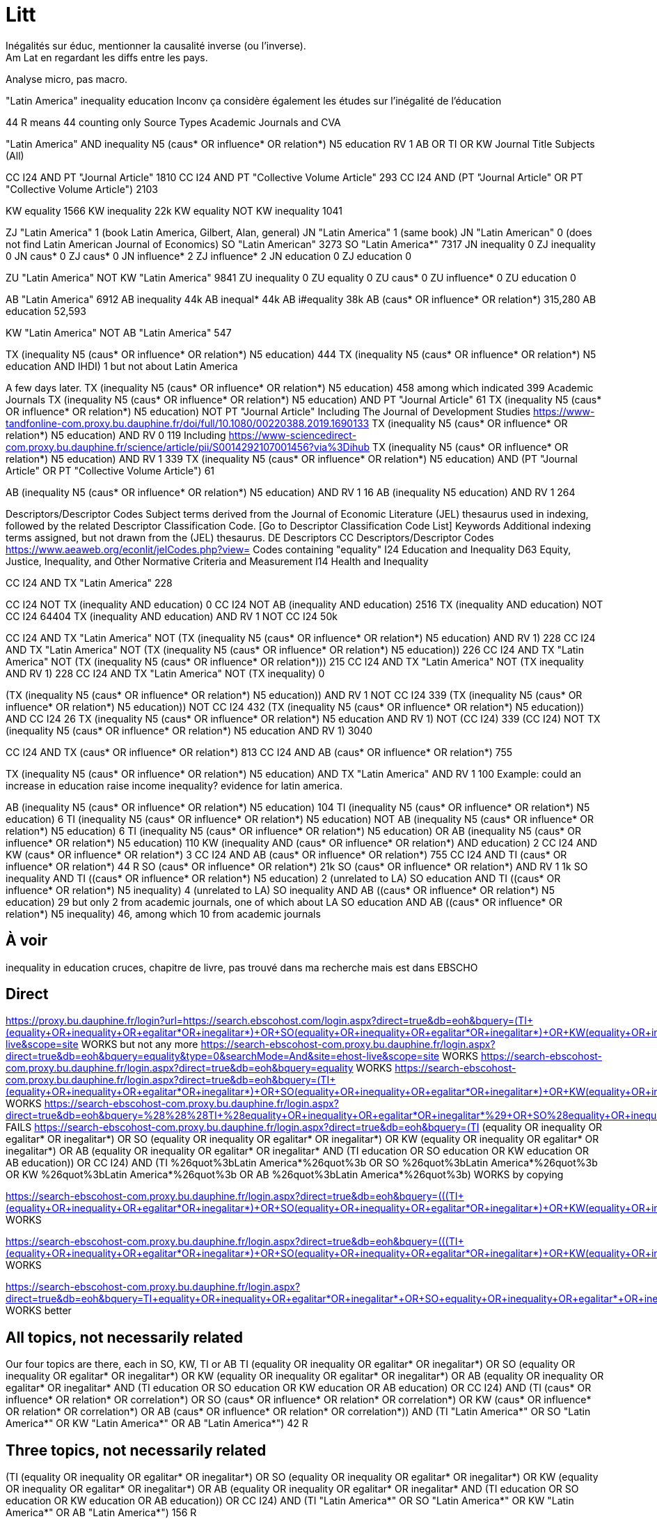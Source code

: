 = Litt
Inégalités sur éduc, mentionner la causalité inverse (ou l’inverse).
Am Lat en regardant les diffs entre les pays.
Analyse micro, pas macro.

"Latin America" inequality education
Inconv ça considère également les études sur l’inégalité de l’éducation

44 R means 44 counting only Source Types Academic Journals and CVA

"Latin America" AND inequality N5 (caus* OR influence* OR relation*) N5 education
RV 1
AB OR TI OR KW
Journal Title
Subjects (All)

CC I24 AND PT "Journal Article" 1810
CC I24 AND PT "Collective Volume Article" 293
CC I24 AND (PT "Journal Article" OR PT "Collective Volume Article") 2103

KW equality 1566
KW inequality 22k
KW equality NOT KW inequality 1041

ZJ "Latin America" 1 (book Latin America, Gilbert, Alan, general)
JN "Latin America" 1 (same book)
JN "Latin American" 0 (does not find Latin American Journal of Economics)
SO "Latin American" 3273
SO "Latin America*" 7317
JN inequality 0
ZJ inequality 0
JN caus* 0
ZJ caus* 0
JN influence* 2
ZJ influence* 2
JN education 0
ZJ education 0

ZU "Latin America" NOT KW "Latin America" 9841
ZU inequality 0
ZU equality 0
ZU caus* 0
ZU influence* 0
ZU education 0

AB "Latin America" 6912
AB inequality 44k
AB inequal* 44k
AB i#equality 38k
AB (caus* OR influence* OR relation*) 315,280
AB education 52,593

KW "Latin America" NOT AB "Latin America" 547

TX (inequality N5 (caus* OR influence* OR relation*) N5 education) 444
TX (inequality N5 (caus* OR influence* OR relation*) N5 education AND IHDI) 1 but not about Latin America

A few days later.
TX (inequality N5 (caus* OR influence* OR relation*) N5 education) 458 among which indicated 399 Academic Journals
TX (inequality N5 (caus* OR influence* OR relation*) N5 education) AND PT "Journal Article" 61
TX (inequality N5 (caus* OR influence* OR relation*) N5 education) NOT PT "Journal Article" 
  Including The Journal of Development Studies https://www-tandfonline-com.proxy.bu.dauphine.fr/doi/full/10.1080/00220388.2019.1690133
TX (inequality N5 (caus* OR influence* OR relation*) N5 education) AND RV 0 119
  Including https://www-sciencedirect-com.proxy.bu.dauphine.fr/science/article/pii/S0014292107001456?via%3Dihub
TX (inequality N5 (caus* OR influence* OR relation*) N5 education) AND RV 1 339
TX (inequality N5 (caus* OR influence* OR relation*) N5 education) AND (PT "Journal Article" OR PT "Collective Volume Article") 61

AB (inequality N5 (caus* OR influence* OR relation*) N5 education) AND RV 1 16
AB (inequality N5 education) AND RV 1 264

Descriptors/Descriptor Codes	Subject terms derived from the Journal of Economic Literature (JEL) thesaurus used in indexing, followed by the related Descriptor Classification Code. [Go to Descriptor Classification Code List]
Keywords	Additional indexing terms assigned, but not drawn from the (JEL) thesaurus.
DE	Descriptors
CC	Descriptors/Descriptor Codes
https://www.aeaweb.org/econlit/jelCodes.php?view=
Codes containing "equality"
I24 	Education and Inequality 
D63 	Equity, Justice, Inequality, and Other Normative Criteria and Measurement
I14 	Health and Inequality

CC I24 AND TX "Latin America" 228

CC I24 NOT TX (inequality AND education) 0
CC I24 NOT AB (inequality AND education) 2516
TX (inequality AND education) NOT CC I24 64404
TX (inequality AND education) AND RV 1 NOT CC I24 50k

CC I24 AND TX "Latin America" NOT (TX (inequality N5 (caus* OR influence* OR relation*) N5 education) AND RV 1) 228
CC I24 AND TX "Latin America" NOT (TX (inequality N5 (caus* OR influence* OR relation*) N5 education)) 226
CC I24 AND TX "Latin America" NOT (TX (inequality N5 (caus* OR influence* OR relation*))) 215
CC I24 AND TX "Latin America" NOT (TX inequality AND RV 1) 228
CC I24 AND TX "Latin America" NOT (TX inequality) 0

(TX (inequality N5 (caus* OR influence* OR relation*) N5 education)) AND RV 1 NOT CC I24 339
(TX (inequality N5 (caus* OR influence* OR relation*) N5 education)) NOT CC I24 432
(TX (inequality N5 (caus* OR influence* OR relation*) N5 education)) AND CC I24 26
((TX (inequality N5 (caus* OR influence* OR relation*) N5 education)) AND RV 1) NOT (CC I24) 339
(CC I24) NOT ((TX (inequality N5 (caus* OR influence* OR relation*) N5 education)) AND RV 1) 3040

CC I24 AND TX (caus* OR influence* OR relation*) 813
CC I24 AND AB (caus* OR influence* OR relation*) 755

TX (inequality N5 (caus* OR influence* OR relation*) N5 education) AND TX "Latin America" AND RV 1 100
  Example: could an increase in education raise income inequality? evidence for latin america.

AB (inequality N5 (caus* OR influence* OR relation*) N5 education) 104
TI (inequality N5 (caus* OR influence* OR relation*) N5 education) 6
TI (inequality N5 (caus* OR influence* OR relation*) N5 education) NOT AB (inequality N5 (caus* OR influence* OR relation*) N5 education) 6
TI (inequality N5 (caus* OR influence* OR relation*) N5 education) OR AB (inequality N5 (caus* OR influence* OR relation*) N5 education) 110
KW (inequality AND (caus* OR influence* OR relation*) AND education) 2
CC I24 AND KW (caus* OR influence* OR relation*) 3
CC I24 AND AB (caus* OR influence* OR relation*) 755
CC I24 AND TI (caus* OR influence* OR relation*) 44 R
SO (caus* OR influence* OR relation*) 21k
SO (caus* OR influence* OR relation*) AND RV 1 1k
SO inequality AND TI ((caus* OR influence* OR relation*) N5 education) 2 (unrelated to LA)
SO education AND TI ((caus* OR influence* OR relation*) N5 inequality) 4 (unrelated to LA)
SO inequality AND AB ((caus* OR influence* OR relation*) N5 education) 29 but only 2 from academic journals, one of which about LA
SO education AND AB ((caus* OR influence* OR relation*) N5 inequality) 46, among which 10 from academic journals

== À voir
inequality in education cruces, chapitre de livre, pas trouvé dans ma recherche mais est dans EBSCHO

== Direct
https://proxy.bu.dauphine.fr/login?url=https://search.ebscohost.com/login.aspx?direct=true&db=eoh&bquery=(((TI+(equality+OR+inequality+OR+egalitar*+OR+inegalitar*)+OR+SO+(equality+OR+inequality+OR+egalitar*+OR+inegalitar*)+OR+KW+(equality+OR+inequality+OR+egalitar*+OR+inegalitar*)+OR+AB+(equality+OR+inequality+OR+egalitar*+OR+inegalitar*))+AND+(TI+education+OR+SO+education+OR+KW+education+OR+AB+education))+OR+CC+I24)+AND+(TI+%26quot%3bLatin+America*%26quot%3b+OR+SO+%26quot%3bLatin+America*%26quot%3b+OR+KW+%26quot%3bLatin+America*%26quot%3b+OR+AB+%26quot%3bLatin+America*%26quot%3b)&type=0&searchMode=And&site=ehost-live&scope=site WORKS but not any more
https://search-ebscohost-com.proxy.bu.dauphine.fr/login.aspx?direct=true&db=eoh&bquery=equality&type=0&searchMode=And&site=ehost-live&scope=site WORKS
https://search-ebscohost-com.proxy.bu.dauphine.fr/login.aspx?direct=true&db=eoh&bquery=equality WORKS
https://search-ebscohost-com.proxy.bu.dauphine.fr/login.aspx?direct=true&db=eoh&bquery=(((TI+(equality+OR+inequality+OR+egalitar*+OR+inegalitar*)+OR+SO+(equality+OR+inequality+OR+egalitar*+OR+inegalitar*)+OR+KW+(equality+OR+inequality+OR+egalitar*+OR+inegalitar*)+OR+AB+(equality+OR+inequality+OR+egalitar*+OR+inegalitar*))+AND+(TI+education+OR+SO+education+OR+KW+education+OR+AB+education))+OR+CC+I24)+AND+(TI+"Latin+America*"+OR+SO+"Latin+America*"+OR+KW+"Latin+America*"+OR+AB+"Latin+America*") WORKS
https://search-ebscohost-com.proxy.bu.dauphine.fr/login.aspx?direct=true&db=eoh&bquery=%28%28%28TI+%28equality+OR+inequality+OR+egalitar*+OR+inegalitar*%29+OR+SO+%28equality+OR+inequality+OR+egalitar*+OR+inegalitar*%29+OR+KW+%28equality+OR+inequality+OR+egalitar*+OR+inegalitar*%29+OR+AB+%28equality+OR+inequality+OR+egalitar*+OR+inegalitar*%29%29+AND+%28TI+education+OR+SO+education+OR+KW+education+OR+AB+education%29%29+OR+CC+I24%29+AND+%28TI+%26quot%3bLatin+America*%26quot%3b+OR+SO+%26quot%3bLatin+America*%26quot%3b+OR+KW+%26quot%3bLatin+America*%26quot%3b+OR+AB+%26quot%3bLatin+America*%26quot%3b%29 FAILS
https://search-ebscohost-com.proxy.bu.dauphine.fr/login.aspx?direct=true&db=eoh&bquery=(((TI (equality OR inequality OR egalitar* OR inegalitar*) OR SO (equality OR inequality OR egalitar* OR inegalitar*) OR KW (equality OR inequality OR egalitar* OR inegalitar*) OR AB (equality OR inequality OR egalitar* OR inegalitar*)) AND (TI education OR SO education OR KW education OR AB education)) OR CC I24) AND (TI %26quot%3bLatin America*%26quot%3b OR SO %26quot%3bLatin America*%26quot%3b OR KW %26quot%3bLatin America*%26quot%3b OR AB %26quot%3bLatin America*%26quot%3b) WORKS by copying


https://search-ebscohost-com.proxy.bu.dauphine.fr/login.aspx?direct=true&db=eoh&bquery=(((TI+(equality+OR+inequality+OR+egalitar*+OR+inegalitar*)+OR+SO+(equality+OR+inequality+OR+egalitar*+OR+inegalitar*)+OR+KW+(equality+OR+inequality+OR+egalitar*+OR+inegalitar*)+OR+AB+(equality+OR+inequality+OR+egalitar*+OR+inegalitar*))+AND+several+long+words+1+AND+several+long+words+1+AND+several+long+words+1+AND+several+long+words+1+AND+several+long+words+3+AND+several+long+words+1+AND+several+long+words+1+AND+several+long+words+1+AND+several+long+words+4+AND+several+long+words+1+AND+several+long+words+1+AND+several+long+words+1+AND+several+long+words+1+AND+several+long+words+1+AND+several+long+words+1+AND+several+long+words+1+AND+several+long+words+5+AND+) WORKS


https://search-ebscohost-com.proxy.bu.dauphine.fr/login.aspx?direct=true&db=eoh&bquery=(((TI+(equality+OR+inequality+OR+egalitar*+OR+inegalitar*)+OR+SO+(equality+OR+inequality+OR+egalitar*+OR+inegalitar*)+OR+KW+(equality+OR+inequality+OR+egalitar*+OR+inegalitar*)+OR+AB+(equality+OR+inequality+OR+egalitar*+OR+inegalitar*))+AND+TI+several+long+words+1+AND+several+long+words+1+AND+several+long+words+1+AND+several+long+words+1+AND+several+long+words+3+AND+several+long+words+1+AND+several+long+words+1+AND+several+long+words+1+AND+several+long+words+4+AND+several+long+words+1+AND+several+long+words+1+AND+several+long+words+1+AND+several+long+words+1+AND+several+long+words+1+AND+several+long+words+1+AND+several+long+words+1+AND+several+long+words+5+AND+) WORKS

https://search-ebscohost-com.proxy.bu.dauphine.fr/login.aspx?direct=true&db=eoh&bquery=TI+equality+OR+inequality+OR+egalitar*+OR+inegalitar*+OR+SO+equality+OR+inequality+OR+egalitar*+OR+inegalitar*+OR+KW+equality+OR+inequality+OR+egalitar*+OR+inegalitar*+OR+AB+equality+OR+inequality+OR+egalitar*+OR+inegalitar*+AND+TI+education+OR+SO+education+OR+KW+education+OR+AB+education+OR+CC+I24+AND+TI+"Latin+America*"+OR+SO+%26quot%3bLatin+America*%26quot%3b+OR+KW+%26quot%3bLatin+America*%26quot%3b+OR+AB+%26quot%3bLatin+America*%26quot%3b WORKS better

== All topics, not necessarily related
Our four topics are there, each in SO, KW, TI or AB
((TI (equality OR inequality OR egalitar* OR inegalitar*) OR SO (equality OR inequality OR egalitar* OR inegalitar*) OR KW (equality OR inequality OR egalitar* OR inegalitar*) OR AB (equality OR inequality OR egalitar* OR inegalitar*)) AND (TI education OR SO education OR KW education OR AB education) OR CC I24) AND (TI (caus* OR influence* OR relation* OR correlation*) OR SO (caus* OR influence* OR relation* OR correlation*) OR KW (caus* OR influence* OR relation* OR correlation*) OR AB (caus* OR influence* OR relation* OR correlation*)) AND (TI "Latin America*" OR SO "Latin America*" OR KW "Latin America*" OR AB "Latin America*") 42 R

== Three topics, not necessarily related
(((TI (equality OR inequality OR egalitar* OR inegalitar*) OR SO (equality OR inequality OR egalitar* OR inegalitar*) OR KW (equality OR inequality OR egalitar* OR inegalitar*) OR AB (equality OR inequality OR egalitar* OR inegalitar*)) AND (TI education OR SO education OR KW education OR AB education)) OR CC I24) AND (TI "Latin America*" OR SO "Latin America*" OR KW "Latin America*" OR AB "Latin America*") 156 R

== Three topics, related
eq
educ
LA

. TI (inequality N5 (caus* OR influence* OR relation*) N5 education)
. AB (inequality N5 (caus* OR influence* OR relation*) N5 education)
. KW (inequality AND (caus* OR influence* OR relation*) AND education)
. CC I24 AND AB (caus* OR influence* OR relation*) (arguable)
. CC I24 AND KW (caus* OR influence* OR relation*)
. CC I24 AND TI (caus* OR influence* OR relation*) (arguable)
. CC I24 AND SO (caus* OR influence* OR relation*)

Each can be in source, kw, ti, ab

Rel dans AB
  inesq dans AB
    educ dans TI
      rel near ineq but not near education & education in title: Education in LA. Abstract: we also investigation its relationship with inequality.
      VS education in abstract but not near rel near ineq. Too broad.
    educ dans SO
      same
    educ in KW
    educ near rel dans AB
Rel dans AB
  ineq and educ in KW
    No, we want rel near something? Arguable.
  ineq and educ in SO
    Yes!

So we want relation in relation with some other but can be in the context (so, kw, ti)
What about relation in context and the others in kw or others? Rel in So, kw or ti and educ in AB and ineq in AB?
  AB education AND AB inequality AND SO (caus* OR influence* OR relation*)
So we just exclude all three in AB (because then no relation betwen them), all other combinations are permitted
Or we could even try with all three in AB (1k R)

== Decisions
Narrow: search for relation in LA
CC I24 AND TX (caus* OR influence* OR relation*)

Average: search for relation or correlation in LA
relation reviews in the world

Global: search for education and inequality in LA

== Qs
In Database Field Tag Complete List, there is PR, but not in the doc (Econ Lit)
Reach direct
CC I24 3040
  Including: https://www-aeaweb-org.proxy.bu.dauphine.fr/articles?id=10.1257/aer.20191184 Revealing Stereotypes: Evidence from Immigrants in Schools
CC I24 AND RV 1 0 (same with checking the Peer Reviewed box)
CC I24 AND RV 0 3040
  TI (Revealing AND Stereotypes AND Evidence AND Immigrants) AND RV 1 finds it
Similar problem with the SO field.
AB inequality 44k
AB inequal* 44k
AB i#equality 38k
Multiple fields

https://connect.ebsco.com/s/article/Exporting-up-to-25-000-Results?language=en_US

== Source
EconLIT with Full Text
https://support-ebsco-com.proxy.bu.dauphine.fr/help/?int=ehost&lang=en&feature_id=Databases&TOC_ID=Always&SI=0&BU=0&GU=1&PS=0&ver=live&dbs=eohjnh,eoh
- focused db but on-topic
- spans multiple editors
- permits advanced keywords search

== Tests
web N5 accessibility, which means “web” and “accessibility” separated by five words or less, in any order
web AND accessibility.
web OR accessibility
AU (Smith AND Peters NOT Lee)

Pub type collective volume article, journal article, book
or rather: peer reviewed

https://support.ebsco.com/help/?int=ehost&lang=en&feature_id=&TOC_ID=Always&SI=0&BU=0&GU=1&PS=0&ver=&dbs=eoh

Proximity searching is a way to search for two or more words that occur within a certain number of words from each other. The proximity operators are composed of a letter (N or W) and a number (to specify the number of words). The number cannot exceed 255.

The proximity operator is placed between the words that are to be searched, as follows:

    Near Operator (N): N5 finds the words if they are a maximum of five words apart from one another, regardless of the order in which they appear. For example, type tax N5 reform to find results that have a maximum of five words between the beginning and ending terms, that would match tax reform as well as tax that has been submitted for reform.

    Within Operator (W): W8 finds the words if they are within eight words of one another, in the order in which you entered them. For example, type tax W8 reform to find results that would match tax reform but would not match reform of income tax.

Multiple proximity operators can be used in a search expression and multiple terms can be used on either side of each proximity operator. See the following examples:

    tax N5 reform OR tariff N5 reform
    (tax OR tariff) N5 reform
    oil W3 (disaster OR clean-up OR contamination) N5 (fisheries OR habitats)
    (baseball OR football OR basketball) N5 (teams OR players) N5 (greatest OR best)

https://web-p-ebscohost-com.proxy.bu.dauphine.fr/ehost/results?vid=5&sid=1c83ce39-6499-4a61-b42c-5cb775c986f7%40redis&bquery=(baseball+OR+football+OR+basketball)+N5+(teams+OR+players)+N5+(greatest+OR+best)&bdata=JmRiPWVvaCZ0eXBlPTAmc2VhcmNoTW9kZT1BbmQmc2l0ZT1laG9zdC1saXZlJnNjb3BlPXNpdGU%3d OK mais pendant session
https://web-p-ebscohost-com.proxy.bu.dauphine.fr/ehost/results?bquery=(baseball+OR+football+OR+basketball)+N5+(teams+OR+players)+N5+(greatest+OR+best) A system problem
https://web-p-ebscohost-com.proxy.bu.dauphine.fr/ehost/results?sid=%40redis select resource

AB ((baseball OR football OR basketball) N5 (teams OR players) N5 (greatest OR best))
returns 7 articles, first one correct match.

http://search.ebscohost.com/login.aspx?authtype=ip,uid&profile=prh
https://search-ebsco-com.proxy.bu.dauphine.fr/login.aspx?authtype=ip,uid&profile=prh 404
https://connect.ebsco.com/s/article/Using-the-EBSCO-Direct-URL-Builder-Tool
